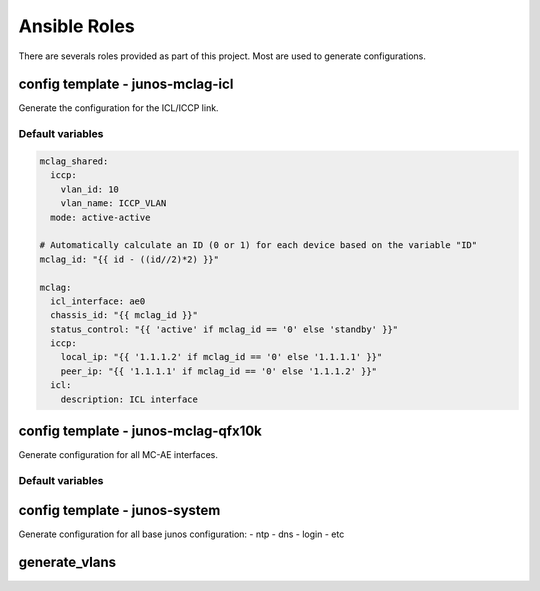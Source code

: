 Ansible Roles
==============

There are severals roles provided as part of this project.
Most are used to generate configurations.

config template - junos-mclag-icl
-----------------------------------

Generate the configuration for the ICL/ICCP link.

Default variables
^^^^^^^^^^^^^^^^^

.. code-block:: yaml

    mclag_shared:
      iccp:
        vlan_id: 10
        vlan_name: ICCP_VLAN
      mode: active-active

    # Automatically calculate an ID (0 or 1) for each device based on the variable "ID"
    mclag_id: "{{ id - ((id//2)*2) }}"

    mclag:
      icl_interface: ae0
      chassis_id: "{{ mclag_id }}"
      status_control: "{{ 'active' if mclag_id == '0' else 'standby' }}"
      iccp:
        local_ip: "{{ '1.1.1.2' if mclag_id == '0' else '1.1.1.1' }}"
        peer_ip: "{{ '1.1.1.1' if mclag_id == '0' else '1.1.1.2' }}"
      icl:
        description: ICL interface


config template - junos-mclag-qfx10k
-------------------------------------

Generate configuration for all MC-AE interfaces.

Default variables
^^^^^^^^^^^^^^^^^


config template - junos-system
--------------------------------

Generate configuration for all base junos configuration:
- ntp
- dns
- login
- etc

generate_vlans
---------------

